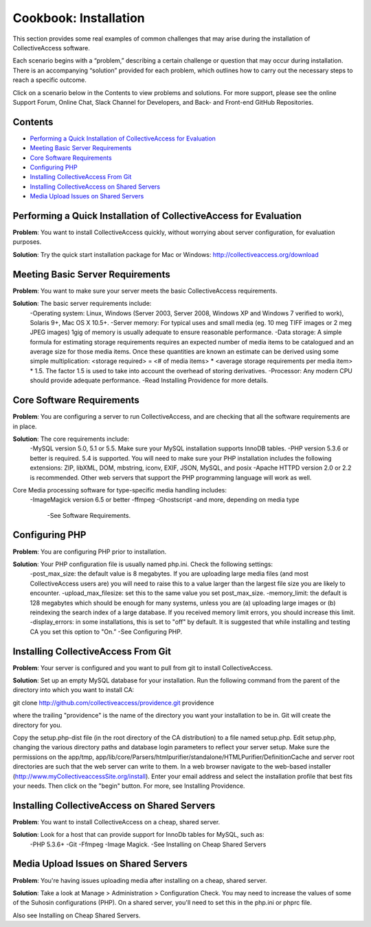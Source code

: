 Cookbook: Installation
======================

This section provides some real examples of common challenges that may arise during the installation of CollectiveAccess software. 

Each scenario begins with a “problem,” describing a certain challenge or question that may occur during installation. There is an accompanying “solution” provided for each problem, which outlines how to carry out the necessary steps to reach a specific outcome. 

Click on a scenario below in the Contents to view problems and solutions. For more support, please see the online Support Forum, Online Chat, Slack Channel for Developers, and Back- and Front-end GitHub Repositories. 

Contents
--------
* `Performing a Quick Installation of CollectiveAccess for Evaluation`_
* `Meeting Basic Server Requirements`_
* `Core Software Requirements`_
* `Configuring PHP`_ 
* `Installing CollectiveAccess From Git`_ 
* `Installing CollectiveAccess on Shared Servers`_ 
* `Media Upload Issues on Shared Servers`_

Performing a Quick Installation of CollectiveAccess for Evaluation
------------------------------------------------------------------

**Problem**: You want to install CollectiveAccess quickly, without worrying about server configuration, for evaluation purposes.

**Solution**: Try the quick start installation package for Mac or Windows: http://collectiveaccess.org/download

Meeting Basic Server Requirements
---------------------------------

**Problem**: You want to make sure your server meets the basic CollectiveAccess requirements.

**Solution**: The basic server requirements include:
    -Operating system: Linux, Windows (Server 2003, Server 2008, Windows XP and Windows 7 verified to work), Solaris 9+, Mac OS X 10.5+.
    -Server memory: For typical uses and small media (eg. 10 meg TIFF images or 2 meg JPEG images) 1gig of memory is usually adequate to ensure reasonable performance.
    -Data storage: A simple formula for estimating storage requirements requires an expected number of media items to be catalogued and an average size for those media items. Once these quantities are known an estimate can be derived using some simple multiplication: <storage required> = <# of media items> * <average storage requirements per media item> * 1.5. The factor 1.5 is used to take into account the overhead of storing derivatives.
    -Processor: Any modern CPU should provide adequate performance.
    -Read Installing Providence for more details. 

Core Software Requirements
--------------------------

**Problem**: You are configuring a server to run CollectiveAccess, and are checking that all the software requirements are in place.

**Solution**: The core requirements include:
    -MySQL version 5.0, 5.1 or 5.5. Make sure your MySQL installation supports InnoDB tables.
    -PHP version 5.3.6 or better is required. 5.4 is supported. You will need to make sure your PHP installation includes the following extensions: ZIP, libXML, DOM, mbstring, iconv, EXIF, JSON, MySQL, and posix
    -Apache HTTPD version 2.0 or 2.2 is recommended. Other web servers that support the PHP programming language will work as well.

Core Media processing software for type-specific media handling includes:
    -ImageMagick version 6.5 or better
    -ffmpeg 
    -Ghostscript
    -and more, depending on media type
	-See Software Requirements. 

Configuring PHP
---------------

**Problem**: You are configuring PHP prior to installation.

**Solution**: Your PHP configuration file is usually named php.ini. Check the following settings:
    -post_max_size: the default value is 8 megabytes. If you are uploading large media files (and most CollectiveAccess users are) you will need to raise this to a value larger than the largest file size you are likely to encounter.
    -upload_max_filesize: set this to the same value you set post_max_size.
    -memory_limit: the default is 128 megabytes which should be enough for many systems, unless you are (a) uploading large images or (b) reindexing the search index of a large database. If you received memory limit errors, you should increase this limit.
    -display_errors: in some installations, this is set to "off" by default. It is suggested that while installing and testing CA you set this option to "On.”
    -See Configuring PHP. 

Installing CollectiveAccess From Git
------------------------------------

**Problem**: Your server is configured and you want to pull from git to install CollectiveAccess.

**Solution**: Set up an empty MySQL database for your installation. Run the following command from the parent of the directory into which you want to install CA:

git clone http://github.com/collectiveaccess/providence.git providence 

where the trailing "providence" is the name of the directory you want your installation to be in. Git will create the directory for you.

Copy the setup.php-dist file (in the root directory of the CA distribution) to a file named setup.php. Edit setup.php, changing the various directory paths and database login parameters to reflect your server setup. Make sure the permissions on the app/tmp, app/lib/core/Parsers/htmlpurifier/standalone/HTMLPurifier/DefinitionCache and server root directories are such that the web server can write to them. In a web browser navigate to the web-based installer (http://www.myCollectiveaccessSite.org/install). Enter your email address and select the installation profile that best fits your needs. Then click on the "begin" button. For more, see Installing Providence.

Installing CollectiveAccess on Shared Servers
---------------------------------------------

**Problem**: You want to install CollectiveAccess on a cheap, shared server.

**Solution**: Look for a host that can provide support for InnoDb tables for MySQL, such as: 
    -PHP 5.3.6+ 
    -Git
    -Ffmpeg
    -Image Magick.
    -See Installing on Cheap Shared Servers

Media Upload Issues on Shared Servers
-------------------------------------

**Problem**: You're having issues uploading media after installing on a cheap, shared server.

**Solution**: Take a look at Manage > Administration > Configuration Check. You may need to increase the values of some of the Suhosin configurations (PHP). On a shared server, you'll need to set this in the php.ini or phprc file.

Also see Installing on Cheap Shared Servers. 

